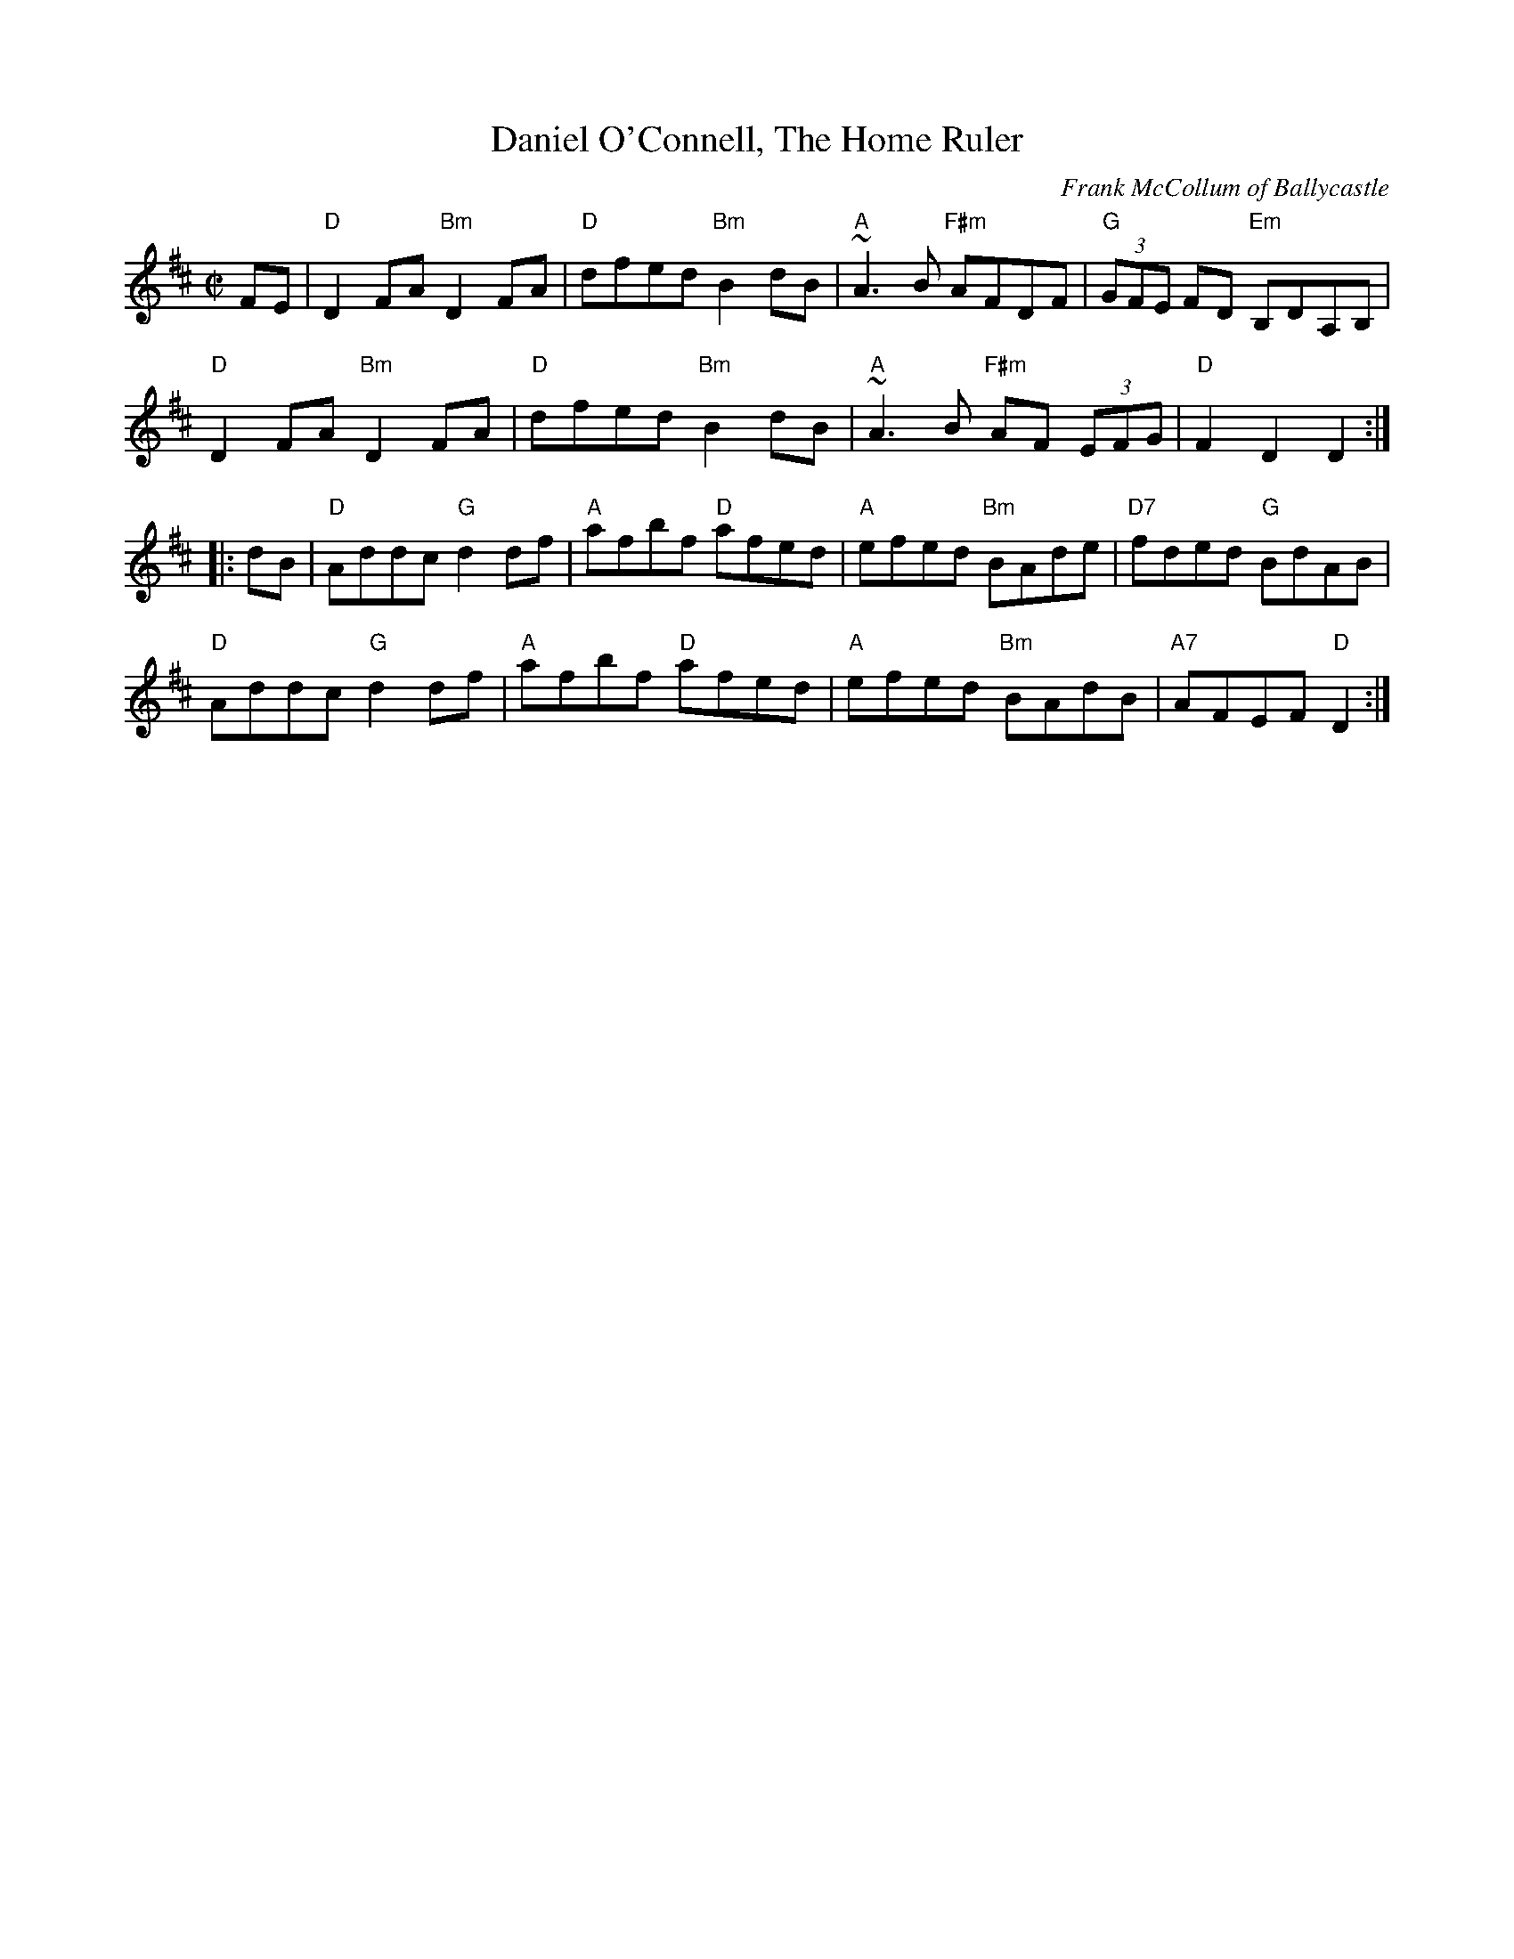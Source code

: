 X:1
T:Daniel O'Connell, The Home Ruler
C:Frank McCollum of Ballycastle
R:hornpipe
H:Frank McCollum was a great fiddler and composer from
H:Ballycastle, Co. Antrimm, who died a couple of years ago
H:[this was written in 1981 - PdG]. He wrote the superb tune
H:'The Home Ruler' in honour of Charles Stewart Parnell and
H:this is currently proving popular with recording artists.
D:Noel Hill & Tony Linnane
Z:id:hn-hornpipe-10
M:C|
%%printtempo 0
Q:160
F:http://trillian.mit.edu/~jc/music/abc/mirror/kirby98.fsnet.co.uk/ho/Home_Ruler_The_3.abc	 2010-02-01 01:36:55 UT
K:D
FE|\
"D"D2FA "Bm"D2FA|"D"dfed "Bm"B2dB|"A"~A3B "F#m"AFDF|"G"(3GFE FD "Em"B,DA,B,|
"D"D2FA "Bm"D2FA|"D"dfed "Bm"B2dB|"A"~A3B "F#m"AF (3EFG|"D"F2D2 D2:|
|:dB|\
"D"Addc "G"d2df|"A"afbf "D"afed|"A"efed "Bm"BAde|"D7"fded "G"BdAB|
"D"Addc "G"d2df|"A"afbf "D"afed|"A"efed "Bm"BAdB| "A7"AFEF "D"D2:|
